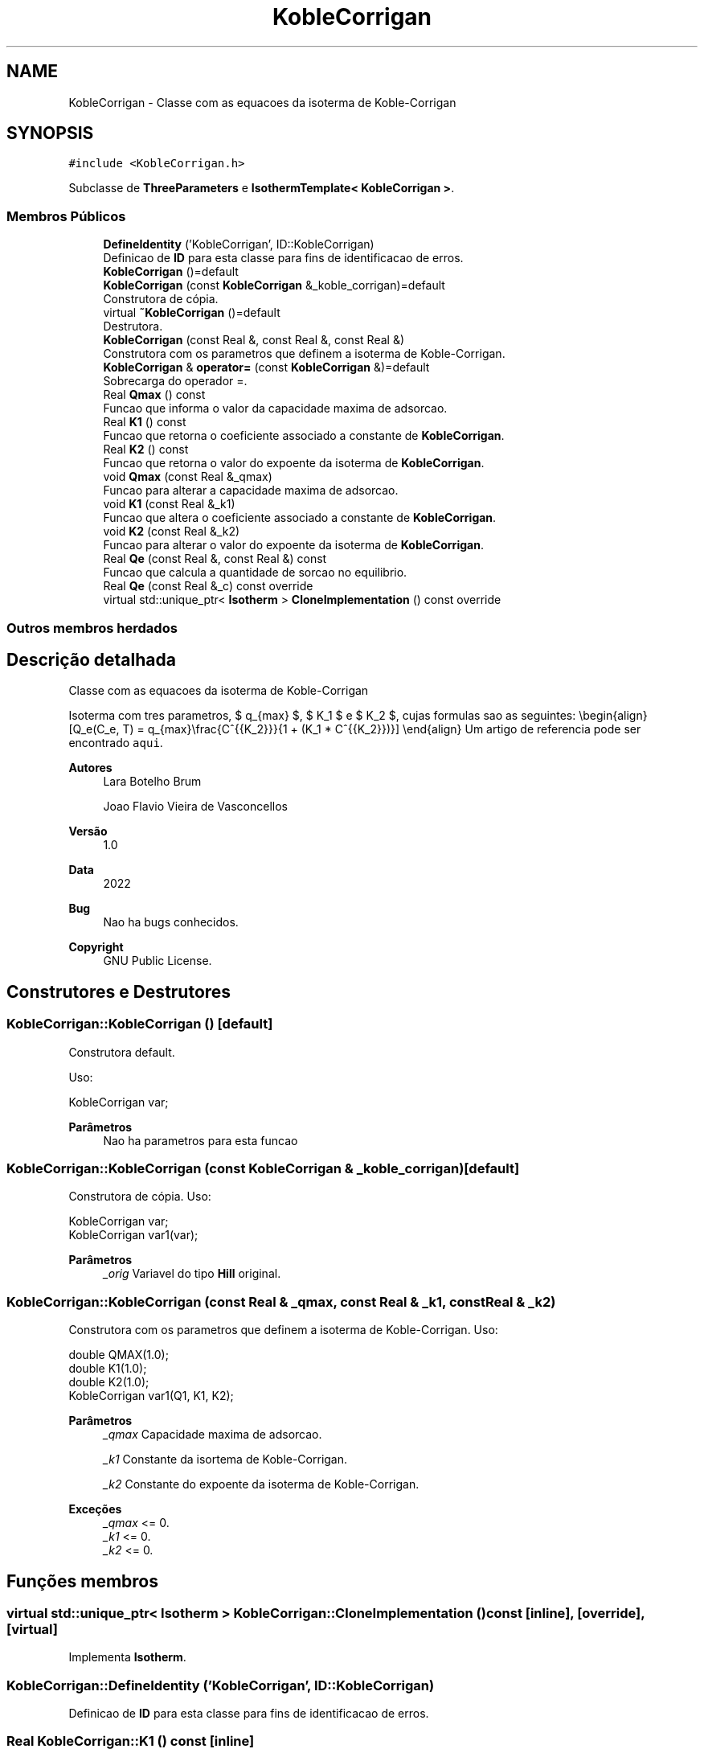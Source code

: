 .TH "KobleCorrigan" 3 "Segunda, 3 de Outubro de 2022" "Version 1.0.0" "Isotherm++" \" -*- nroff -*-
.ad l
.nh
.SH NAME
KobleCorrigan \- Classe com as equacoes da isoterma de Koble-Corrigan  

.SH SYNOPSIS
.br
.PP
.PP
\fC#include <KobleCorrigan\&.h>\fP
.PP
Subclasse de \fBThreeParameters\fP e \fBIsothermTemplate< KobleCorrigan >\fP\&.
.SS "Membros Públicos"

.in +1c
.ti -1c
.RI "\fBDefineIdentity\fP ('KobleCorrigan', ID::KobleCorrigan)"
.br
.RI "Definicao de \fBID\fP para esta classe para fins de identificacao de erros\&. "
.ti -1c
.RI "\fBKobleCorrigan\fP ()=default"
.br
.ti -1c
.RI "\fBKobleCorrigan\fP (const \fBKobleCorrigan\fP &_koble_corrigan)=default"
.br
.RI "Construtora de cópia\&. "
.ti -1c
.RI "virtual \fB~KobleCorrigan\fP ()=default"
.br
.RI "Destrutora\&. "
.ti -1c
.RI "\fBKobleCorrigan\fP (const Real &, const Real &, const Real &)"
.br
.RI "Construtora com os parametros que definem a isoterma de Koble-Corrigan\&. "
.ti -1c
.RI "\fBKobleCorrigan\fP & \fBoperator=\fP (const \fBKobleCorrigan\fP &)=default"
.br
.RI "Sobrecarga do operador =\&. "
.ti -1c
.RI "Real \fBQmax\fP () const"
.br
.RI "Funcao que informa o valor da capacidade maxima de adsorcao\&. "
.ti -1c
.RI "Real \fBK1\fP () const"
.br
.RI "Funcao que retorna o coeficiente associado a constante de \fBKobleCorrigan\fP\&. "
.ti -1c
.RI "Real \fBK2\fP () const"
.br
.RI "Funcao que retorna o valor do expoente da isoterma de \fBKobleCorrigan\fP\&. "
.ti -1c
.RI "void \fBQmax\fP (const Real &_qmax)"
.br
.RI "Funcao para alterar a capacidade maxima de adsorcao\&. "
.ti -1c
.RI "void \fBK1\fP (const Real &_k1)"
.br
.RI "Funcao que altera o coeficiente associado a constante de \fBKobleCorrigan\fP\&. "
.ti -1c
.RI "void \fBK2\fP (const Real &_k2)"
.br
.RI "Funcao para alterar o valor do expoente da isoterma de \fBKobleCorrigan\fP\&. "
.ti -1c
.RI "Real \fBQe\fP (const Real &, const Real &) const"
.br
.RI "Funcao que calcula a quantidade de sorcao no equilibrio\&. "
.ti -1c
.RI "Real \fBQe\fP (const Real &_c) const override"
.br
.ti -1c
.RI "virtual std::unique_ptr< \fBIsotherm\fP > \fBCloneImplementation\fP () const override"
.br
.in -1c
.SS "Outros membros herdados"
.SH "Descrição detalhada"
.PP 
Classe com as equacoes da isoterma de Koble-Corrigan 

Isoterma com tres parametros, $ q_{max} $, $ K_1 $ e $ K_2 $, cujas formulas sao as seguintes: \\begin{align} [Q_e(C_e, T) = q_{max}\\frac{C^{{K_2}}}{1 + (K_1 * C^{{K_2}})}] \\end{align} Um artigo de referencia pode ser encontrado \fCaqui\fP\&. 
.PP
\fBAutores\fP
.RS 4
Lara Botelho Brum 
.PP
Joao Flavio Vieira de Vasconcellos 
.RE
.PP
\fBVersão\fP
.RS 4
1\&.0 
.RE
.PP
\fBData\fP
.RS 4
2022 
.RE
.PP
\fBBug\fP
.RS 4
Nao ha bugs conhecidos\&.
.RE
.PP
.PP
\fBCopyright\fP
.RS 4
GNU Public License\&. 
.RE
.PP

.SH "Construtores e Destrutores"
.PP 
.SS "KobleCorrigan::KobleCorrigan ()\fC [default]\fP"

.PP
Construtora default\&. 
.PP
Uso: 
.PP
.nf
KobleCorrigan  var;

.fi
.PP
 
.PP
\fBParâmetros\fP
.RS 4
\fI \fP Nao ha parametros para esta funcao 
.RE
.PP

.SS "KobleCorrigan::KobleCorrigan (const \fBKobleCorrigan\fP & _koble_corrigan)\fC [default]\fP"

.PP
Construtora de cópia\&. Uso: 
.PP
.nf
KobleCorrigan  var;
KobleCorrigan  var1(var);

.fi
.PP
 
.PP
\fBParâmetros\fP
.RS 4
\fI_orig\fP Variavel do tipo \fBHill\fP original\&. 
.br
 
.RE
.PP

.SS "KobleCorrigan::KobleCorrigan (const Real & _qmax, const Real & _k1, const Real & _k2)"

.PP
Construtora com os parametros que definem a isoterma de Koble-Corrigan\&. Uso: 
.PP
.nf
double QMAX(1\&.0);
double K1(1\&.0);    
double K2(1\&.0);        
KobleCorrigan  var1(Q1, K1, K2);

.fi
.PP
 
.PP
\fBParâmetros\fP
.RS 4
\fI_qmax\fP Capacidade maxima de adsorcao\&. 
.br
 
.br
\fI_k1\fP Constante da isortema de Koble-Corrigan\&. 
.br
 
.br
\fI_k2\fP Constante do expoente da isoterma de Koble-Corrigan\&. 
.RE
.PP
\fBExceções\fP
.RS 4
\fI_qmax\fP <= 0\&. 
.br
\fI_k1\fP <= 0\&. 
.br
\fI_k2\fP <= 0\&. 
.RE
.PP

.SH "Funções membros"
.PP 
.SS "virtual std::unique_ptr< \fBIsotherm\fP > KobleCorrigan::CloneImplementation () const\fC [inline]\fP, \fC [override]\fP, \fC [virtual]\fP"

.PP
Implementa \fBIsotherm\fP\&.
.SS "KobleCorrigan::DefineIdentity ('KobleCorrigan', ID::KobleCorrigan)"

.PP
Definicao de \fBID\fP para esta classe para fins de identificacao de erros\&. 
.SS "Real KobleCorrigan::K1 () const\fC [inline]\fP"

.PP
Funcao que retorna o coeficiente associado a constante de \fBKobleCorrigan\fP\&. Uso: 
.PP
.nf
KobleCorrigan  var1(QMAX, K1, K2);              
double k1 = var1\&.K1();

.fi
.PP
 
.PP
\fBParâmetros\fP
.RS 4
\fI \fP Nao ha parametros\&. 
.RE
.PP
\fBRetorna\fP
.RS 4
Valor do coeficiente associado a constante de \fBKobleCorrigan\fP\&. 
.RE
.PP

.SS "void KobleCorrigan::K1 (const Real & _k1)\fC [inline]\fP"

.PP
Funcao que altera o coeficiente associado a constante de \fBKobleCorrigan\fP\&. Uso: 
.PP
.nf
KobleCorrigan  var1(QMAX, K1, K2);              
double k1(2\&.0);
var1\&.K1(k1);

.fi
.PP
 
.PP
\fBParâmetros\fP
.RS 4
\fI_k1\fP Novo valor do coeficiente associado a constante de \fBKobleCorrigan\fP\&. 
.RE
.PP
\fBExceções\fP
.RS 4
\fI_k1\fP <= 0\&. 
.RE
.PP

.SS "Real KobleCorrigan::K2 () const\fC [inline]\fP"

.PP
Funcao que retorna o valor do expoente da isoterma de \fBKobleCorrigan\fP\&. Uso: 
.PP
.nf
KobleCorrigan  var1(QMAX, K1, K2);              
double k2 = var1\&.K2();

.fi
.PP
 
.PP
\fBParâmetros\fP
.RS 4
\fI \fP Nao ha parametros\&. 
.RE
.PP
\fBRetorna\fP
.RS 4
Valor do expoente da isoterma de \fBKobleCorrigan\fP\&. 
.br
 
.RE
.PP

.SS "void KobleCorrigan::K2 (const Real & _k2)\fC [inline]\fP"

.PP
Funcao para alterar o valor do expoente da isoterma de \fBKobleCorrigan\fP\&. Uso: 
.PP
.nf
KobleCorrigan  var1(QMAX, K1, K2);              
double k2(3\&.0);
var1\&.K2(k2);

.fi
.PP
 
.PP
\fBParâmetros\fP
.RS 4
\fI_k2\fP Novo valor do expoente da isoterma de \fBKobleCorrigan\fP\&. 
.RE
.PP
\fBExceções\fP
.RS 4
\fI_k2\fP <= 0\&. 
.br
 
.RE
.PP

.SS "\fBKobleCorrigan\fP & KobleCorrigan::operator= (const \fBKobleCorrigan\fP &)\fC [default]\fP"

.PP
Sobrecarga do operador =\&. Uso: 
.PP
.nf
KobleCorrigan  var1(QMAX, K1, K2);              
KobleCorrigan  var2 = var1;

.fi
.PP
 
.PP
\fBParâmetros\fP
.RS 4
\fI_orig\fP Variavel do tipo \fBKobleCorrigan\fP original\&. 
.RE
.PP
\fBRetorna\fP
.RS 4
Cópia de _orig\&. 
.br
 
.RE
.PP

.SS "Real KobleCorrigan::Qe (const Real & _ce, const Real &) const\fC [virtual]\fP"

.PP
Funcao que calcula a quantidade de sorcao no equilibrio\&. Uso: 
.PP
.nf
KobleCorrigan  var1(QMAX, K1, K2);              
double ce(1\&.0);
double qe = var1\&.Qe(ce);

.fi
.PP
 
.PP
\fBParâmetros\fP
.RS 4
\fI_c\fP Concentracao do soluto\&. 
.RE
.PP
\fBRetorna\fP
.RS 4
Valor da quantidade de sorcao no equilibrio\&. 
.br
 
.RE
.PP
\fBExceções\fP
.RS 4
\fI_c\fP < 0\&. 
.br
 
.RE
.PP

.PP
Implementa \fBIsotherm\fP\&.
.SS "Real KobleCorrigan::Qe (const Real & _c) const\fC [inline]\fP, \fC [override]\fP, \fC [virtual]\fP"

.PP
Reimplementa \fBIsotherm\fP\&.
.SS "Real KobleCorrigan::Qmax () const\fC [inline]\fP"

.PP
Funcao que informa o valor da capacidade maxima de adsorcao\&. Uso: 
.PP
.nf
KobleCorrigan  var1(QMAX, K1, K2);              
double q1 = var1\&.Qmax();

.fi
.PP
 
.PP
\fBParâmetros\fP
.RS 4
\fI \fP Nao ha parametros\&. 
.RE
.PP
\fBRetorna\fP
.RS 4
Valor da capacidade maxima de adsorcao\&. 
.RE
.PP

.SS "void KobleCorrigan::Qmax (const Real & _qmax)\fC [inline]\fP"

.PP
Funcao para alterar a capacidade maxima de adsorcao\&. Uso: 
.PP
.nf
KobleCorrigan  var1(QMAX, K1, K2);              
double q1(3\&.0);
var1\&.Qmax(q1);

.fi
.PP
 
.PP
\fBParâmetros\fP
.RS 4
\fI_qmax\fP Novo valor da capacidade maxima de adsorcao\&. 
.RE
.PP
\fBExceções\fP
.RS 4
\fI_qmax\fP <= 0\&. 
.RE
.PP


.SH "Autor"
.PP 
Gerado automaticamente por Doxygen para Isotherm++ a partir do código-fonte\&.
